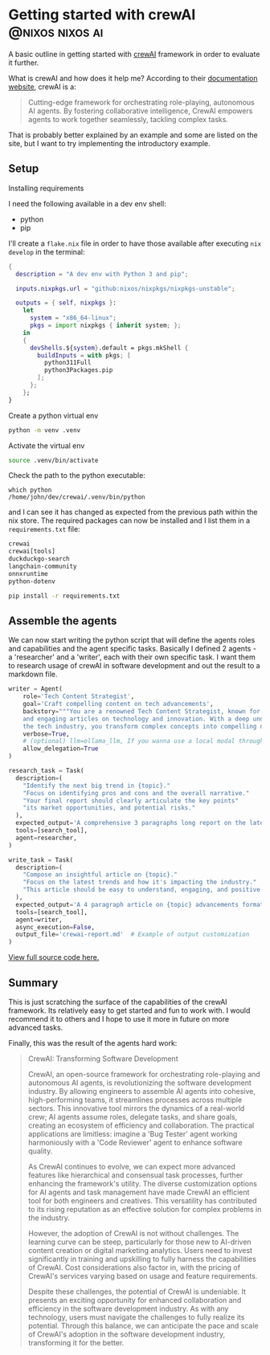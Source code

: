 #+hugo_base_dir: ~/development/web/jslmorrison.github.io
#+hugo_section: posts
#+options: author:nil

* Getting started with crewAI :@nixos:nixos:ai:
:PROPERTIES:
:EXPORT_FILE_NAME: getting-started-crewai
:EXPORT_DATE: 2024-03-21
:END:
A basic outline in getting started with [[https://www.crewai.io/][crewAI]] framework in order to evaluate it further.

#+hugo: more
What is crewAI and how does it help me? According to their [[https://docs.crewai.com/][documentation website]], crewAI is a:
#+begin_quote
Cutting-edge framework for orchestrating role-playing, autonomous AI agents. By fostering collaborative intelligence, CrewAI empowers agents to work together seamlessly, tackling complex tasks.
#+end_quote
That is probably better explained by an example and some are listed on the site, but I want to try implementing the introductory example.

** Setup
**** Installing requirements
I need the following available in a dev env shell:
- python
- pip
I'll create a =flake.nix= file in order to have those available after executing =nix develop= in the terminal:
#+begin_src nix :noeval
{
  description = "A dev env with Python 3 and pip";

  inputs.nixpkgs.url = "github:nixos/nixpkgs/nixpkgs-unstable";

  outputs = { self, nixpkgs }:
    let
      system = "x86_64-linux";
      pkgs = import nixpkgs { inherit system; };
    in
    {
      devShells.${system}.default = pkgs.mkShell {
        buildInputs = with pkgs; [
          python311Full
          python3Packages.pip
        ];
      };
    };
}
#+end_src
**** Create a python virtual env
#+begin_src bash :noeval
python -m venv .venv
#+end_src
**** Activate the virtual env
#+begin_src bash :noeval
source .venv/bin/activate
#+end_src
Check the path to the python executable:
#+begin_src
which python
/home/john/dev/crewai/.venv/bin/python
#+end_src
and I can see it has changed as expected from the previous path within the nix store.
The required packages can now be installed and I list them in a =requirements.txt= file:
#+begin_src txt
crewai
crewai[tools]
duckduckgo-search
langchain-community
onnxruntime
python-dotenv
#+end_src
#+begin_src bash :noeval
pip install -r requirements.txt
#+end_src

** Assemble the agents
We can now start writing the python script that will define the agents roles and capabilities and the agent specific tasks. Basically I defined 2 agents - a 'researcher' and a 'writer', each with their own specific task. I want them to research usage of crewAI in software development and out the result to a markdown file.
#+begin_src python :noeval
writer = Agent(
    role='Tech Content Strategist',
    goal='Craft compelling content on tech advancements',
    backstory="""You are a renowned Tech Content Strategist, known for your insightful
    and engaging articles on technology and innovation. With a deep understanding of
    the tech industry, you transform complex concepts into compelling narratives.""",
    verbose=True,
    # (optional) llm=ollama_llm, If you wanna use a local modal through Ollama, default is GPT4 with temperature=0.7
    allow_delegation=True
)

research_task = Task(
  description=(
    "Identify the next big trend in {topic}."
    "Focus on identifying pros and cons and the overall narrative."
    "Your final report should clearly articulate the key points"
    "its market opportunities, and potential risks."
  ),
  expected_output='A comprehensive 3 paragraphs long report on the latest AI trends.',
  tools=[search_tool],
  agent=researcher,
)

write_task = Task(
  description=(
    "Compose an insightful article on {topic}."
    "Focus on the latest trends and how it's impacting the industry."
    "This article should be easy to understand, engaging, and positive."
  ),
  expected_output='A 4 paragraph article on {topic} advancements formatted as markdown.',
  tools=[search_tool],
  agent=writer,
  async_execution=False,
  output_file='crewai-report.md'  # Example of output customization
)
#+end_src
[[https://github.com/jslmorrison/crewai-example][View full source code here.]]


** Summary
This is just scratching the surface of the capabilities of the crewAI framework. Its relatively easy to get started and fun to work with. I would recommend it to others and I hope to use it more in future on more advanced tasks.

Finally, this was the result of the agents hard work:
#+begin_quote
CrewAI: Transforming Software Development

CrewAI, an open-source framework for orchestrating role-playing and autonomous AI agents, is revolutionizing the software development industry. By allowing engineers to assemble AI agents into cohesive, high-performing teams, it streamlines processes across multiple sectors. This innovative tool mirrors the dynamics of a real-world crew; AI agents assume roles, delegate tasks, and share goals, creating an ecosystem of efficiency and collaboration. The practical applications are limitless: imagine a 'Bug Tester' agent working harmoniously with a 'Code Reviewer' agent to enhance software quality.

As CrewAI continues to evolve, we can expect more advanced features like hierarchical and consensual task processes, further enhancing the framework's utility. The diverse customization options for AI agents and task management have made CrewAI an efficient tool for both engineers and creatives. This versatility has contributed to its rising reputation as an effective solution for complex problems in the industry.

However, the adoption of CrewAI is not without challenges. The learning curve can be steep, particularly for those new to AI-driven content creation or digital marketing analytics. Users need to invest significantly in training and upskilling to fully harness the capabilities of CrewAI. Cost considerations also factor in, with the pricing of CrewAI's services varying based on usage and feature requirements.

Despite these challenges, the potential of CrewAI is undeniable. It presents an exciting opportunity for enhanced collaboration and efficiency in the software development industry. As with any technology, users must navigate the challenges to fully realize its potential. Through this balance, we can anticipate the pace and scale of CrewAI's adoption in the software development industry, transforming it for the better.
#+end_quote
